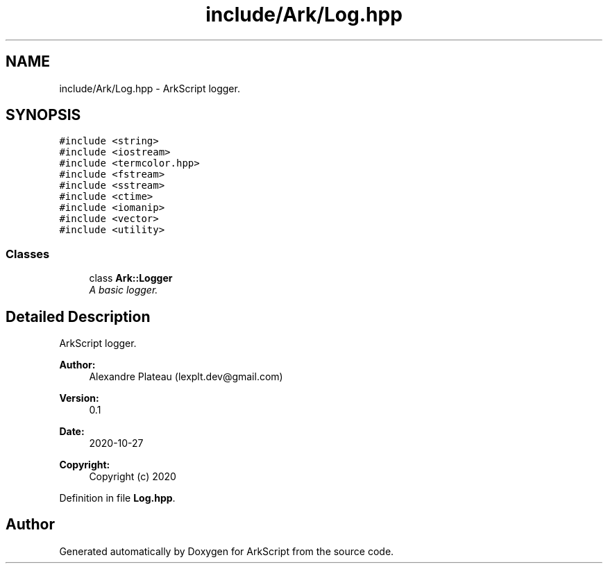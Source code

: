 .TH "include/Ark/Log.hpp" 3 "Wed Dec 30 2020" "ArkScript" \" -*- nroff -*-
.ad l
.nh
.SH NAME
include/Ark/Log.hpp \- ArkScript logger\&.  

.SH SYNOPSIS
.br
.PP
\fC#include <string>\fP
.br
\fC#include <iostream>\fP
.br
\fC#include <termcolor\&.hpp>\fP
.br
\fC#include <fstream>\fP
.br
\fC#include <sstream>\fP
.br
\fC#include <ctime>\fP
.br
\fC#include <iomanip>\fP
.br
\fC#include <vector>\fP
.br
\fC#include <utility>\fP
.br

.SS "Classes"

.in +1c
.ti -1c
.RI "class \fBArk::Logger\fP"
.br
.RI "\fIA basic logger\&. \fP"
.in -1c
.SH "Detailed Description"
.PP 
ArkScript logger\&. 


.PP
\fBAuthor:\fP
.RS 4
Alexandre Plateau (lexplt.dev@gmail.com) 
.RE
.PP
\fBVersion:\fP
.RS 4
0\&.1 
.RE
.PP
\fBDate:\fP
.RS 4
2020-10-27
.RE
.PP
\fBCopyright:\fP
.RS 4
Copyright (c) 2020 
.RE
.PP

.PP
Definition in file \fBLog\&.hpp\fP\&.
.SH "Author"
.PP 
Generated automatically by Doxygen for ArkScript from the source code\&.
